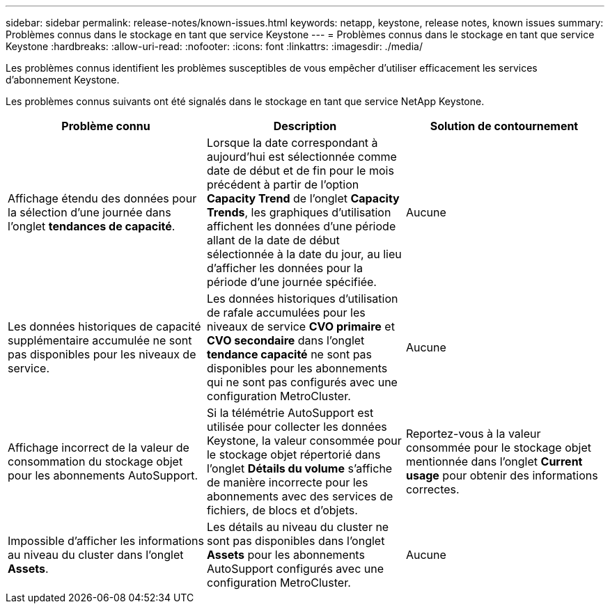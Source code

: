 ---
sidebar: sidebar 
permalink: release-notes/known-issues.html 
keywords: netapp, keystone, release notes, known issues 
summary: Problèmes connus dans le stockage en tant que service Keystone 
---
= Problèmes connus dans le stockage en tant que service Keystone
:hardbreaks:
:allow-uri-read: 
:nofooter: 
:icons: font
:linkattrs: 
:imagesdir: ./media/


[role="lead"]
Les problèmes connus identifient les problèmes susceptibles de vous empêcher d'utiliser efficacement les services d'abonnement Keystone.

Les problèmes connus suivants ont été signalés dans le stockage en tant que service NetApp Keystone.

[cols="3*"]
|===
| Problème connu | Description | Solution de contournement 


 a| 
Affichage étendu des données pour la sélection d'une journée dans l'onglet *tendances de capacité*.
 a| 
Lorsque la date correspondant à aujourd'hui est sélectionnée comme date de début et de fin pour le mois précédent à partir de l'option *Capacity Trend* de l'onglet *Capacity Trends*, les graphiques d'utilisation affichent les données d'une période allant de la date de début sélectionnée à la date du jour, au lieu d'afficher les données pour la période d'une journée spécifiée.
 a| 
Aucune



 a| 
Les données historiques de capacité supplémentaire accumulée ne sont pas disponibles pour les niveaux de service.
 a| 
Les données historiques d'utilisation de rafale accumulées pour les niveaux de service *CVO primaire* et *CVO secondaire* dans l'onglet *tendance capacité* ne sont pas disponibles pour les abonnements qui ne sont pas configurés avec une configuration MetroCluster.
 a| 
Aucune



 a| 
Affichage incorrect de la valeur de consommation du stockage objet pour les abonnements AutoSupport.
 a| 
Si la télémétrie AutoSupport est utilisée pour collecter les données Keystone, la valeur consommée pour le stockage objet répertorié dans l'onglet *Détails du volume* s'affiche de manière incorrecte pour les abonnements avec des services de fichiers, de blocs et d'objets.
 a| 
Reportez-vous à la valeur consommée pour le stockage objet mentionnée dans l'onglet *Current usage* pour obtenir des informations correctes.



 a| 
Impossible d'afficher les informations au niveau du cluster dans l'onglet *Assets*.
 a| 
Les détails au niveau du cluster ne sont pas disponibles dans l'onglet *Assets* pour les abonnements AutoSupport configurés avec une configuration MetroCluster.
 a| 
Aucune

|===